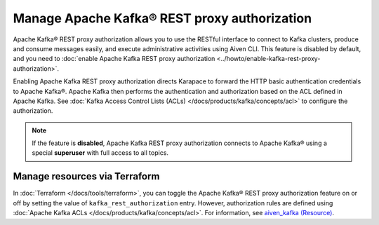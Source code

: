 Manage Apache Kafka® REST proxy authorization
==============================================

Apache Kafka® REST proxy authorization allows you to use the RESTful interface to connect to Kafka clusters, produce and consume messages easily, and execute administrative activities using Aiven CLI. This feature is disabled by default, and you need to :doc:`enable Apache Kafka REST proxy authorization <../howto/enable-kafka-rest-proxy-authorization>`.

Enabling Apache Kafka REST proxy authorization directs Karapace to forward the HTTP basic authentication credentials to Apache Kafka®. Apache Kafka then performs the authentication and authorization based on the ACL defined in Apache Kafka. See :doc:`Kafka Access Control Lists (ACLs) </docs/products/kafka/concepts/acl>` to configure the authorization.

.. note:: 
    If the feature is **disabled**, Apache Kafka REST proxy authorization connects to Apache Kafka® using a special **superuser** with full access to all topics.

Manage resources via Terraform
------------------------------
In :doc:`Terraform </docs/tools/terraform>`, you can toggle the Apache Kafka® REST proxy authorization feature on or off by setting the value of ``kafka_rest_authorization`` entry. However, authorization rules are defined using :doc:`Apache Kafka ACLs </docs/products/kafka/concepts/acl>`. For information, see `aiven_kafka (Resource) <https://registry.terraform.io/providers/aiven/aiven/latest/docs/resources/kafka>`_.

